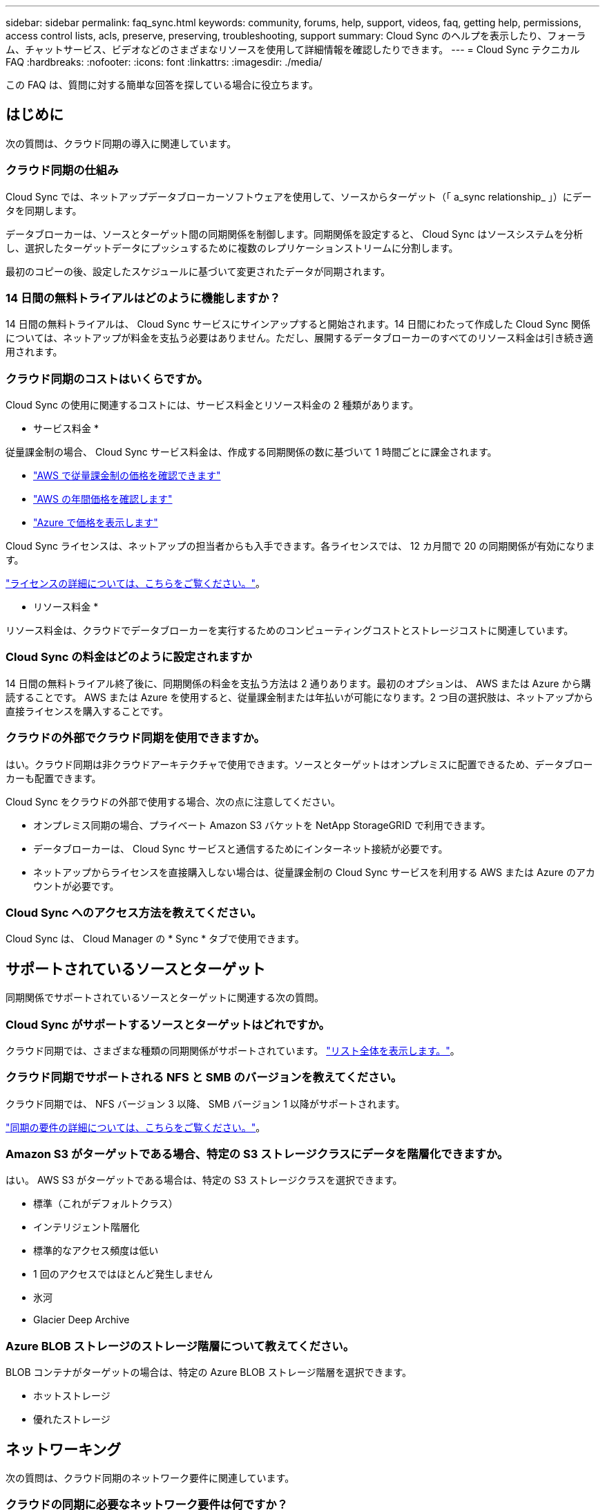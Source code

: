 ---
sidebar: sidebar 
permalink: faq_sync.html 
keywords: community, forums, help, support, videos, faq, getting help, permissions, access control lists, acls, preserve, preserving, troubleshooting, support 
summary: Cloud Sync のヘルプを表示したり、フォーラム、チャットサービス、ビデオなどのさまざまなリソースを使用して詳細情報を確認したりできます。 
---
= Cloud Sync テクニカル FAQ
:hardbreaks:
:nofooter: 
:icons: font
:linkattrs: 
:imagesdir: ./media/


[role="lead"]
この FAQ は、質問に対する簡単な回答を探している場合に役立ちます。



== はじめに

次の質問は、クラウド同期の導入に関連しています。



=== クラウド同期の仕組み

Cloud Sync では、ネットアップデータブローカーソフトウェアを使用して、ソースからターゲット（「 a_sync relationship_ 」）にデータを同期します。

データブローカーは、ソースとターゲット間の同期関係を制御します。同期関係を設定すると、 Cloud Sync はソースシステムを分析し、選択したターゲットデータにプッシュするために複数のレプリケーションストリームに分割します。

最初のコピーの後、設定したスケジュールに基づいて変更されたデータが同期されます。



=== 14 日間の無料トライアルはどのように機能しますか？

14 日間の無料トライアルは、 Cloud Sync サービスにサインアップすると開始されます。14 日間にわたって作成した Cloud Sync 関係については、ネットアップが料金を支払う必要はありません。ただし、展開するデータブローカーのすべてのリソース料金は引き続き適用されます。



=== クラウド同期のコストはいくらですか。

Cloud Sync の使用に関連するコストには、サービス料金とリソース料金の 2 種類があります。

* サービス料金 *

従量課金制の場合、 Cloud Sync サービス料金は、作成する同期関係の数に基づいて 1 時間ごとに課金されます。

* https://aws.amazon.com/marketplace/pp/B01LZV5DUJ["AWS で従量課金制の価格を確認できます"^]
* https://aws.amazon.com/marketplace/pp/B06XX5V3M2["AWS の年間価格を確認します"^]
* https://azuremarketplace.microsoft.com/en-us/marketplace/apps/netapp.cloud-sync-service?tab=PlansAndPrice["Azure で価格を表示します"^]


Cloud Sync ライセンスは、ネットアップの担当者からも入手できます。各ライセンスでは、 12 カ月間で 20 の同期関係が有効になります。

link:concept_cloud_sync.html["ライセンスの詳細については、こちらをご覧ください。"]。

* リソース料金 *

リソース料金は、クラウドでデータブローカーを実行するためのコンピューティングコストとストレージコストに関連しています。



=== Cloud Sync の料金はどのように設定されますか

14 日間の無料トライアル終了後に、同期関係の料金を支払う方法は 2 通りあります。最初のオプションは、 AWS または Azure から購読することです。 AWS または Azure を使用すると、従量課金制または年払いが可能になります。2 つ目の選択肢は、ネットアップから直接ライセンスを購入することです。



=== クラウドの外部でクラウド同期を使用できますか。

はい。クラウド同期は非クラウドアーキテクチャで使用できます。ソースとターゲットはオンプレミスに配置できるため、データブローカーも配置できます。

Cloud Sync をクラウドの外部で使用する場合、次の点に注意してください。

* オンプレミス同期の場合、プライベート Amazon S3 バケットを NetApp StorageGRID で利用できます。
* データブローカーは、 Cloud Sync サービスと通信するためにインターネット接続が必要です。
* ネットアップからライセンスを直接購入しない場合は、従量課金制の Cloud Sync サービスを利用する AWS または Azure のアカウントが必要です。




=== Cloud Sync へのアクセス方法を教えてください。

Cloud Sync は、 Cloud Manager の * Sync * タブで使用できます。



== サポートされているソースとターゲット

同期関係でサポートされているソースとターゲットに関連する次の質問。



=== Cloud Sync がサポートするソースとターゲットはどれですか。

クラウド同期では、さまざまな種類の同期関係がサポートされています。 link:reference_sync_requirements.html["リスト全体を表示します。"]。



=== クラウド同期でサポートされる NFS と SMB のバージョンを教えてください。

クラウド同期では、 NFS バージョン 3 以降、 SMB バージョン 1 以降がサポートされます。

link:reference_sync_requirements.html["同期の要件の詳細については、こちらをご覧ください。"]。



=== Amazon S3 がターゲットである場合、特定の S3 ストレージクラスにデータを階層化できますか。

はい。 AWS S3 がターゲットである場合は、特定の S3 ストレージクラスを選択できます。

* 標準（これがデフォルトクラス）
* インテリジェント階層化
* 標準的なアクセス頻度は低い
* 1 回のアクセスではほとんど発生しません
* 氷河
* Glacier Deep Archive




=== Azure BLOB ストレージのストレージ階層について教えてください。

BLOB コンテナがターゲットの場合は、特定の Azure BLOB ストレージ階層を選択できます。

* ホットストレージ
* 優れたストレージ




== ネットワーキング

次の質問は、クラウド同期のネットワーク要件に関連しています。



=== クラウドの同期に必要なネットワーク要件は何ですか？

クラウド同期環境では、データブローカーが、選択したプロトコル（ NFS 、 SMB 、 EFS ）またはオブジェクトストレージ API （ Amazon S3 、 Azure BLOB 、 IBM Cloud Object Storage ）を介してソースとターゲットに接続されている必要があります。

さらに、データブローカーは、ポート 443 を介したアウトバウンドインターネット接続を必要とします。これにより、データブローカーは Cloud Sync サービスと通信し、他のいくつかのサービスやリポジトリに接続できます。

詳細： link:reference_sync_networking.html["ネットワーク要件を確認します。"]。



=== データブローカーでプロキシサーバを使用できますか。

はい。

Cloud Sync は、ベーシック認証を使用するかどうかに関係なく、プロキシサーバをサポートしますデータブローカーの導入時にプロキシサーバを指定した場合、データブローカーからの HTTP および HTTPS トラフィックはすべてプロキシ経由でルーティングされます。NFS や SMB などの HTTP 以外のトラフィックは、プロキシサーバー経由でルーティングできないことに注意してください。

プロキシサーバの唯一の制限は、 NFS または Azure NetApp Files 同期関係で転送中のデータ暗号化を使用する場合です。暗号化されたデータは HTTPS 経由で送信され、プロキシサーバー経由でルーティングすることはできません。



== データの同期

次の質問は、データ同期の仕組みに関連しています。



=== 同期はどのくらいの頻度で行われますか。

デフォルトのスケジュールは、毎日の同期に設定されています。初期同期化の後、次の操作を実行できます。

* 同期スケジュールを、希望する日数、時間数、分数に変更します
* 同期スケジュールを無効にします
* 同期スケジュールを削除します（データは失われません。同期関係のみが削除されます）。




=== 最小同期スケジュールは何ですか？

データを 1 分ごとに同期するように関係をスケジュールできます。



=== ファイルの同期に失敗した場合、データブローカーは再試行しますか？またはタイムアウトしますか？

1 つのファイルの転送が失敗しても、データブローカーはタイムアウトしません。代わりに、データブローカーはファイルをスキップする前に 3 回再試行します。再試行値は、同期関係の設定で設定できます。

link:task_sync_managing_relationships.html#changing-the-settings-for-a-sync-relationship["同期関係の設定を変更する方法について説明します。"]。



=== 非常に大規模なデータセットがある場合はどうすればよいですか。

1 つのディレクトリに 60 万以上のファイルが含まれている場合は、 mailto ： ng-cloudsync-support@netapp.com [ お問い合わせ ] をご利用ください。このため、データブローカーでペイロードを処理するように設定できます。データブローカーマシンにメモリを追加する必要がある場合があります。



== セキュリティ

セキュリティに関する次の質問



=== クラウドの同期は安全ですか？

はい。すべての Cloud Sync サービスのネットワーク接続には、を使用します https://aws.amazon.com/sqs/["Amazon Simple Queue Service （ SQS ）"^]。

データブローカーと Amazon S3 、 Azure Blob 、 Google Cloud Storage 、 IBM Cloud Object Storage 間の通信はすべて、 HTTPS プロトコルを使用して行われます。

オンプレミス（ソースまたはデスティネーション）システムで Cloud Sync を使用している場合、推奨される接続オプションは次のとおりです。

* AWS Direct Connect 、 Azure ExpressRoute 、または Google Cloud Interconnect 接続。インターネット経由ではない（指定したクラウドネットワークとのみ通信可能）
* オンプレミスゲートウェイデバイスとクラウドネットワーク間の VPN 接続
* S3 バケット、 Azure BLOB ストレージ、または Google クラウドストレージを使用した安全なデータ転送のために、 Amazon Private S3 エンドポイント、 Azure Virtual Network サービスエンドポイント、またはプライベート Google アクセスを確立できます。


これらのいずれかの方法で、オンプレミス NAS サーバーとクラウド同期データブローカー間の安全な接続が確立されます。



=== データはクラウド同期で暗号化されていますか？

* クラウド同期では、ソースとターゲットの NFS サーバ間のデータインフライト暗号化がサポートされます。 link:task_sync_nfs_encryption.html["詳細はこちら。"]。
* SMB では暗号化はサポートされていません。
* Amazon S3 バケットが同期関係のターゲットである場合は、 AWS KMS の暗号化と AES-256 暗号化を使用してデータ暗号化を有効にするかどうかを選択できます。




== 権限

次の質問は、データ権限に関連しています。



=== SMB データの権限はターゲットの場所に同期されていますか？

クラウド同期を設定して、ソース SMB 共有とターゲット SMB 共有間のアクセスコントロールリスト（ ACL ）を保持できます。または、 ACL を手動でコピーすることもできます。 link:task_sync_copying_acls.html["SMB 共有間で ACL をコピーする方法について説明します。"]。



=== NFS データの権限はターゲットの場所に同期されていますか。

クラウド同期では、 NFS サーバ間で次のように NFS 権限が自動的にコピーされます。

* NFS バージョン 3 ： Cloud Sync は権限とユーザグループ所有者をコピーします。
* NFS バージョン 4 ： Cloud Sync は ACL をコピーします。




== オブジェクトストレージのメタデータ

Cloud Sync は、次のタイプの同期関係について、オブジェクトストレージのメタデータをソースからターゲットにコピーします。

* Amazon S3 -> Amazon S3 ^1
* Amazon S3 -> StorageGRID
* StorageGRID -> Amazon S3
* StorageGRID -> StorageGRID の順にクリックします
* StorageGRID -> Google Cloud Storage
* Google Cloud Storage -> StorageGRID ^1
* Google Cloud Storage -> IBM Cloud Object Storage ^1
* Google Cloud Storage -> Amazon S3 ^1
* Amazon S3 -> Google Cloud Storage
* IBM Cloud Object Storage -> Google Cloud Storage
* StorageGRID -> IBM クラウドオブジェクトストレージ
* IBM Cloud Object Storage -> StorageGRID の順にクリックします
* IBM Cloud Object Storage -> IBM Cloud Object Storage


^1 この同期関係には、以下が必要です link:task_sync_managing_data_brokers.html#configure-the-data-broker-to-copy-object-storage-metadata["メタデータをコピーするには、データブローカーの設定を変更してください"]。



== パフォーマンス

クラウド同期のパフォーマンスに関する質問は次のとおりです。



=== 同期関係の進行状況インジケータは何を表していますか。

同期関係は、データブローカーのネットワークアダプタのスループットを示しています。複数のデータブローカーを使用して同期パフォーマンスを高速化した場合、スループットはすべてのトラフィックの合計になります。このスループットは 20 秒ごとに更新されます。



=== パフォーマンスの問題が発生しています。同時転送の数を制限できますか。

データブローカーは、一度に 4 つのファイルを同期できます。非常に大きなファイルがある場合（それぞれ数 TB ）、転送プロセスが完了するまでに時間がかかることがあり、パフォーマンスが低下する可能性があります。

同時転送の数を制限すると効果的です。mailto ： ng-cloudsync-support@netapp.com [ お問い合わせ ]



=== Azure NetApp Files でパフォーマンスが低いのはなぜですか？

Azure NetApp Files との間でデータを同期する際、ディスクのサービスレベルが Standard の場合は障害やパフォーマンスの問題が発生することがあります。

同期パフォーマンスを向上させるには、サービスレベルを Premium または Ultra に変更します。

https://docs.microsoft.com/en-us/azure/azure-netapp-files/azure-netapp-files-service-levels#throughput-limits["Azure NetApp Files のサービスレベルとスループットの詳細については、こちらをご覧ください"^]。



=== Cloud Volumes Service for AWS でパフォーマンスが低下するのはなぜですか。

クラウドボリュームとの間でデータを同期する場合、クラウドボリュームのパフォーマンスレベルが標準の場合は、障害やパフォーマンスの問題が発生することがあります。

サービスレベルを Premium または Extreme に変更して、同期のパフォーマンスを向上させます。



=== 必要なデータブローカーの数はいくつですか？

新しい関係を作成する場合は、 1 つのデータブローカーから始めます（高速同期関係に属する既存のデータブローカーを選択した場合を除く）。多くの場合、 1 つのデータブローカーで同期関係のパフォーマンス要件を満たすことができます。同期されていない場合は、データブローカーを追加することで、同期パフォーマンスを高速化できます。ただし、まず、同期のパフォーマンスに影響を与える可能性のある他の要因を確認する必要があります。

データ転送のパフォーマンスには、複数の要因が影響します。全体的な同期パフォーマンスは、ネットワーク帯域幅、レイテンシ、ネットワークトポロジ、データブローカー VM の仕様、ストレージシステムのパフォーマンスによって影響を受ける可能性があります。たとえば、同期関係にある単一のデータブローカーは 100 MB/ 秒に到達できますが、ターゲットのディスクスループットは 64 MB/ 秒にしか対応できない場合があります。その結果、データブローカーはデータのコピーを試み続けていますが、ターゲットではデータブローカーのパフォーマンスを満たせません。

そのため、ネットワークのパフォーマンスとターゲットのディスクスループットを確認してください。

その後、データブローカーを追加して、その関係の負荷を共有することで、同期のパフォーマンスを向上させることを検討できます。 link:task_sync_managing_relationships.html#accelerating-sync-performance["同期のパフォーマンスを高速化する方法について説明します。"]。



== 項目を削除する

次の質問は、ソースとターゲットから同期関係とデータを削除することに関連しています。



=== クラウドの同期関係を削除するとどうなりますか。

関係を削除すると、以降のすべてのデータの同期が停止し、支払いが終了します。ターゲットに同期されたデータはそのまま残ります。



=== ソースサーバから何かを削除するとどうなりますか。ターゲットからも削除されていますか？

デフォルトでは、 Active Sync 関係がある場合、ソースサーバ上で削除されたアイテムは、次回の同期時にターゲットから削除されません。ただし、各関係の同期設定にはオプションがあり、ソースから削除されたファイルは Cloud Sync によってターゲットロケーションから削除されるように定義できます。

link:task_sync_managing_relationships.html#changing-the-settings-for-a-sync-relationship["同期関係の設定を変更する方法について説明します。"]。



=== ターゲットから何かを削除するとどうなりますか？ソースからも削除されていますか？

ターゲットから削除されたアイテムは、ソースから削除されません。ソースからターゲットへの関係は一方向です。次の同期サイクルでは、クラウド同期によってソースとターゲットが比較され、アイテムが見つからないことが特定され、クラウド同期によってソースからターゲットに再度コピーされます。



== トラブルシューティング

https://kb.netapp.com/Advice_and_Troubleshooting/Cloud_Services/Cloud_Sync/Cloud_Sync_FAQ:_Support_and_Troubleshooting["ネットアップナレッジベース： Cloud Sync FAQ ： Support and Troubleshooting"^]



== データブローカーのディープダイブ

次の質問は、データブローカーに関連しています。



=== データブローカーのアーキテクチャについて説明できますか？

確かに。最も重要なポイントは次のとおりです。

* データブローカーは、 Linux ホスト上で実行されている Node.js アプリケーションです。
* Cloud Sync は、次のようにデータブローカーを導入します。
+
** AWS ： AWS Cloudformation テンプレートから
** Azure ： Azure Resource Manager から
** Google ： Google Cloud Deployment Manager から
** 独自の Linux ホストを使用する場合は、ソフトウェアを手動でインストールする必要があります


* データブローカーソフトウェアは、自動的に最新バージョンにアップグレードします。
* データブローカーは、 AWS SQS を信頼性の高い安全な通信チャネルとして使用し、制御と監視を行います。SQS は永続性レイヤも提供します。
* データブローカーをリレーションシップに追加して、転送速度を向上させ、高可用性を高めることができます。1 つのデータブローカーに障害が発生した場合、サービスの耐障害性があります

